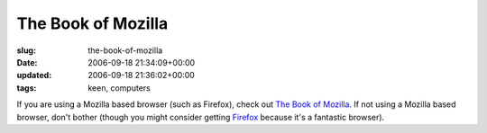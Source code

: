 The Book of Mozilla
===================

:slug: the-book-of-mozilla
:date: 2006-09-18 21:34:09+00:00
:updated: 2006-09-18 21:36:02+00:00
:tags: keen, computers

If you are using a Mozilla based browser (such as Firefox), check out
`The Book of Mozilla <about:mozilla>`__. If not using a Mozilla based
browser, don't bother (though you might consider getting
`Firefox <http://www.mozilla.com/>`__ because it's a fantastic browser).

